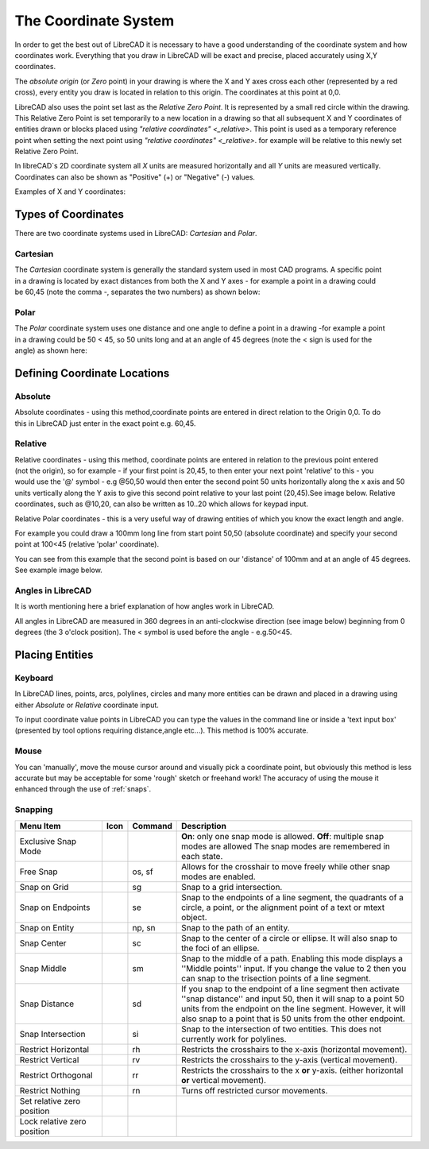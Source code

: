 .. _coordinates: 

The Coordinate System
=====================

In order to get the best out of LibreCAD it is necessary to have a good understanding of the coordinate system and how coordinates work.  Everything that you draw in LibreCAD will be exact and precise, placed accurately using X,Y coordinates.

The *absolute origin* (or *Zero* point) in your drawing is where the X and Y axes cross each other (represented by a red cross), every entity you draw is located in relation to this origin.  The coordinates at this point at 0,0.

LibreCAD also uses the point set last as the *Relative Zero Point*.  It is represented by a small red circle within the drawing.  This Relative Zero Point is set temporarily to a new location in a drawing so that all subsequent X and Y coordinates of entities drawn or blocks placed using `"relative coordinates" <_relative>`.  This point is used as a temporary reference point when setting the next point using `"relative coordinates" <_relative>`.  for example will be relative to this newly set Relative Zero Point.

In libreCAD`s 2D coordinate system all *X* units are measured horizontally and all *Y* units are measured vertically.  Coordinates can also be shown as "Positive" (+) or "Negative" (-) values.

Examples of X and Y coordinates:

.. figure:: /images/coords.png
    :width: 800px
    :height: 735px
    :align: center
    :scale: 75
    :alt: Coordinate


Types of Coordinates
--------------------

There are two coordinate systems used in LibreCAD: *Cartesian* and *Polar*.

Cartesian
~~~~~~~~~

.. figure:: /images/byCartesian.png
    :width: 800px
    :height: 763px
    :align: right
    :scale: 50
    :alt: Cartesian Coordinates

The *Cartesian* coordinate system is generally the standard system used in most CAD programs. A specific point in a drawing is located by exact distances from both the X and Y axes - for example a point in a drawing could be 60,45 (note the comma -, separates the two numbers) as shown below:












Polar
~~~~~

.. figure:: /images/byPolar.png
    :width: 800px
    :height: 728px
    :align: right
    :scale: 50
    :alt: Polar Coordinates

The *Polar* coordinate system uses one distance and one angle to define a point in a drawing -for example a point in a drawing could be 50 < 45, so 50 units long and at an angle of 45 degrees (note the < sign is used for the angle) as shown here:











Defining Coordinate Locations
-----------------------------

.. _absolute:

Absolute
~~~~~~~~

.. figure:: /images/byAbsCoorRelCoor.png
    :width: 800px
    :height: 668px
    :align: right
    :scale: 50
    :alt: Absolute Coordinates

Absolute coordinates - using this method,coordinate points are entered in direct relation to the Origin 0,0. To do this 
in LibreCAD just enter in the exact point e.g. 60,45.

.. _relative:

Relative
~~~~~~~~

.. figure:: /images/byAbsCoorRelPolar.png
    :width: 800px
    :height: 614px
    :align: right
    :scale: 50
    :alt: Polar Coordinates

Relative coordinates - using this method, coordinate points are entered in relation to the previous point entered (not the origin), so for example - if your first point is 20,45, to then enter your next point 'relative' to this - you would use the '@' symbol - e.g @50,50 would then enter the second point 50 units horizontally along the x axis and 50 units vertically along the Y axis to give this second point relative to your last point (20,45).See image below.  Relative coordinates, such as @10,20, can also be written as 10..20 which allows for keypad input.

Relative Polar coordinates - this is a very useful way of drawing entities of which you know the exact length and angle.

For example you could draw a 100mm long line from start point 50,50 (absolute coordinate) and specify your second point at 100<45 (relative 'polar' coordinate).

You can see from this example that the second point is based on our 'distance' of 100mm and at an angle of 45 degrees. See example image below.


Angles in LibreCAD
~~~~~~~~~~~~~~~~~~

.. figure:: /images/byAngles.png
    :width: 800px
    :height: 745px
    :align: right
    :scale: 33
    :alt: Polar Coordinates

It is worth mentioning here a brief explanation of how angles work in LibreCAD.

All angles in LibreCAD are measured in 360 degrees in an anti-clockwise direction (see image below) beginning from 0 degrees (the 3 o'clock position). The < symbol is used before the angle - e.g.50<45.


.. _placing-entities: 

Placing Entities
-----------------

Keyboard
~~~~~~~~
In LibreCAD lines, points, arcs, polylines, circles and many more entities can be drawn and placed in a drawing using either *Absolute* or *Relative* coordinate input.

To input coordinate value points in LibreCAD you can type the values in the command line or inside a 'text input box' (presented by tool options requiring distance,angle etc...).  This method is 100% accurate.


Mouse
~~~~~

You can 'manually', move the mouse cursor around and visually pick a coordinate point, but obviously this method is less accurate but may be acceptable for some 'rough' sketch or freehand work!  The accuracy of using the mouse it enhanced through the use of :ref:`snaps`.


.. _snaps:

Snapping
~~~~~~~~

.. csv-table:: 
   :header: "Menu Item", "Icon", "Command", "Description"
   :widths: 40, 10, 20, 110

    "Exclusive Snap Mode", |icon01|, "", "**On**: only one snap mode is allowed.  **Off**: multiple snap modes are allowed The snap modes are remembered in each state."
    "Free Snap", |icon02|, "os, sf", "Allows for the crosshair to move freely while other snap modes are enabled."
    "Snap on Grid", |icon03|, "sg", "Snap to a grid intersection."
    "Snap on Endpoints", |icon04|, "se", "Snap to the endpoints of a line segment, the quadrants of a circle, a point, or the alignment point of a text or mtext object."
    "Snap on Entity", |icon05|, "np, sn", "Snap to the path of an entity."
    "Snap Center", |icon06|, "sc", "Snap to the center of a circle or ellipse. It will also snap to the foci of an ellipse."
    "Snap Middle", |icon07|, "sm", "Snap to the middle of a path. Enabling this mode displays a ''Middle points'' input. If you change the value to 2 then you can snap to the trisection points of a line segment."
    "Snap Distance", |icon08|, "sd", "If you snap to the endpoint of a line segment then activate ''snap distance'' and input 50, then it will snap to a point 50 units from the endpoint on the line segment. However, it will also snap to a point that is 50 units from the other endpoint."
    "Snap Intersection", |icon09|, "si", "Snap to the intersection of two entities. This does not currently work for polylines."
    "Restrict Horizontal", |icon10|, "rh", "Restricts the crosshairs to the x-axis (horizontal movement)."
    "Restrict Vertical", |icon11|, "rv", "Restricts the crosshairs to the y-axis  (vertical movement)."
    "Restrict Orthogonal", |icon12|, "rr", "Restricts the crosshairs to the x **or** y-axis. (either horizontal **or** vertical movement)."
    "Restrict Nothing", , "rn", "Turns off restricted cursor movements."
    "Set relative zero position", |icon13|, "", ""
    "Lock relative zero position", |icon14|, "", ""



..  Icon mapping:

.. icon00
.. |icon01| image:: /images/icons/exclusive.svg
.. |icon02| image:: /images/icons/snap_free.svg
.. |icon03| image:: /images/icons/snap_grid.svg
.. |icon04| image:: /images/icons/snap_endpoints.svg
.. |icon05| image:: /images/icons/snap_free.svg
.. |icon06| image:: /images/icons/snap_center.svg
.. |icon07| image:: /images/icons/snap_middle.svg
.. |icon08| image:: /images/icons/snap_distance.svg
.. |icon09| image:: /images/icons/snap_intersection.svg
.. |icon10| image:: /images/icons/restr_hor.svg
.. |icon11| image:: /images/icons/restr_ver.svg
.. |icon12| image:: /images/icons/restr_ortho.svg
.. |icon13| image:: /images/icons/set_rel_zero.svg
.. |icon14| image:: /images/icons/lock_rel_zero.svg
.. icon15

